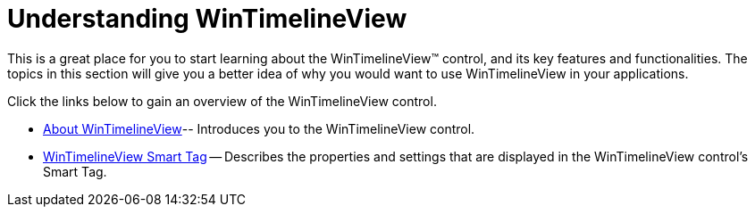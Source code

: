﻿////

|metadata|
{
    "name": "wintimelineview-understanding-wintimelineview",
    "controlName": ["WinTimelineView"],
    "tags": ["Getting Started"],
    "guid": "{0879AD3A-E3B1-43D1-97BF-B9254E11CD30}",  
    "buildFlags": [],
    "createdOn": "0001-01-01T00:00:00Z"
}
|metadata|
////

= Understanding WinTimelineView

This is a great place for you to start learning about the WinTimelineView™ control, and its key features and functionalities. The topics in this section will give you a better idea of why you would want to use WinTimelineView in your applications.

Click the links below to gain an overview of the WinTimelineView control.

* link:wintimelineview-about-wintimelineview.html[About WinTimelineView]-- Introduces you to the WinTimelineView control.
* link:wintimelineview-wintimelineview-smart-tag.html[WinTimelineView Smart Tag] -- Describes the properties and settings that are displayed in the WinTimelineView control's Smart Tag.